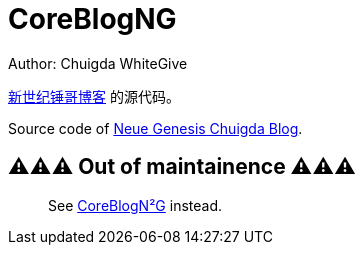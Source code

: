 = CoreBlogNG
Author: Chuigda WhiteGive

link:https://self.icey.tech/[新世纪锤哥博客] 的源代码。

Source code of link:https://self.icey.tech/[Neue Genesis Chuigda Blog].

== ⚠️⚠️⚠️ Out of maintainence ⚠️⚠️⚠️
[quote]
____
See link:https://github.com/chuigda/CoreBlogPHP-NG/[CoreBlogN²G] instead.
____
